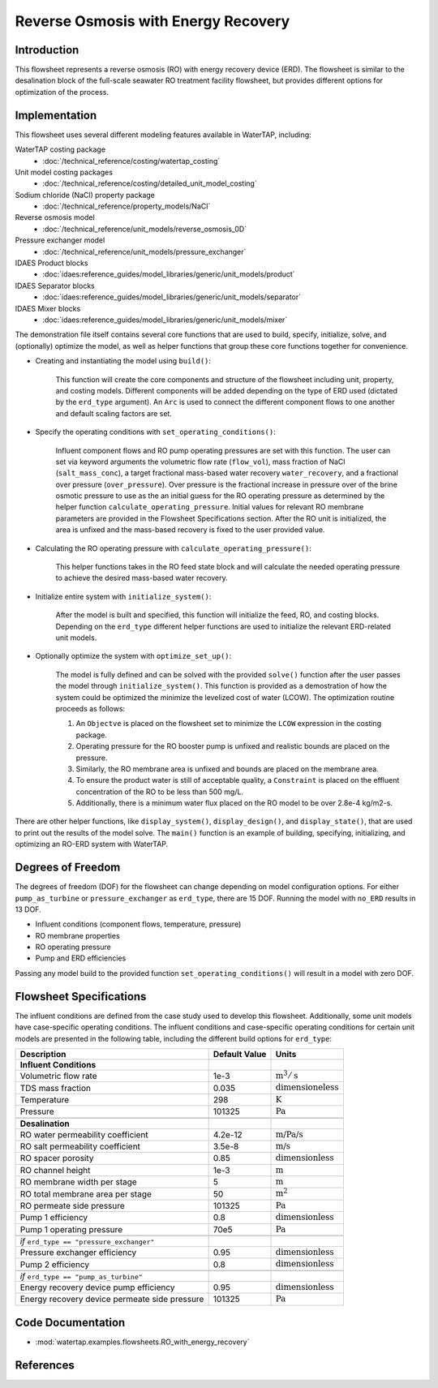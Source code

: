 Reverse Osmosis with Energy Recovery
====================================

Introduction
------------

This flowsheet represents a reverse osmosis (RO) with energy recovery device (ERD). 
The flowsheet is similar to the desalination block of the full-scale seawater RO treatment facility flowsheet,
but provides different options for optimization of the process.

Implementation
--------------

This flowsheet uses several different modeling features available in WaterTAP, including:

WaterTAP costing package
    * :doc:`/technical_reference/costing/watertap_costing`
Unit model costing packages
    * :doc:`/technical_reference/costing/detailed_unit_model_costing`
Sodium chloride (NaCl) property package
    * :doc:`/technical_reference/property_models/NaCl`
Reverse osmosis model
    * :doc:`/technical_reference/unit_models/reverse_osmosis_0D`
Pressure exchanger model
    * :doc:`/technical_reference/unit_models/pressure_exchanger`
IDAES Product blocks
    * :doc:`idaes:reference_guides/model_libraries/generic/unit_models/product`
IDAES Separator blocks
    * :doc:`idaes:reference_guides/model_libraries/generic/unit_models/separator`
IDAES Mixer blocks
    * :doc:`idaes:reference_guides/model_libraries/generic/unit_models/mixer`

The demonstration file itself contains several core functions that are used to build, specify, initialize, solve, and (optionally) optimize the model, 
as well as helper functions that group these core functions together for convenience.

* Creating and instantiating the model using ``build()``:
    
    This function will create the core components and structure of the flowsheet including unit, property, and costing models.
    Different components will be added depending on the type of ERD used (dictated by the ``erd_type`` argument).
    An ``Arc`` is used to connect the different component flows to one another and default scaling factors are set.

* Specify the operating conditions with ``set_operating_conditions()``:

    Influent component flows and RO pump operating pressures are set with this function.
    The user can set via keyword arguments the volumetric flow rate (``flow_vol``), mass fraction of NaCl (``salt_mass_conc``),
    a target fractional mass-based water recovery ``water_recovery``, and a fractional over pressure (``over_pressure``). 
    Over pressure is the fractional increase in pressure over of the brine osmotic pressure to use as the
    an initial guess for the RO operating pressure as determined by the helper function ``calculate_operating_pressure``.
    Initial values for relevant RO membrane parameters are provided in the Flowsheet Specifications section.
    After the RO unit is initialized, the area is unfixed and the mass-based recovery is fixed to the 
    user provided value.

* Calculating the RO operating pressure with ``calculate_operating_pressure()``:

    This helper functions takes in the RO feed state block and will calculate the needed operating pressure
    to achieve the desired mass-based water recovery.

* Initialize entire system with ``initialize_system()``:

    After the model is built and specified, this function will initialize the feed, RO, and costing blocks.
    Depending on the ``erd_type`` different helper functions are used to initialize the relevant 
    ERD-related unit models.    

* Optionally optimize the system with ``optimize_set_up()``:

    The model is fully defined and can be solved with the provided ``solve()`` function after the user passes 
    the model through ``initialize_system()``. This function is provided as a demostration of how the system could be
    optimized the minimize the levelized cost of water (LCOW). The optimization routine proceeds as follows:

    #. An ``Objectve`` is placed on the flowsheet set to minimize the ``LCOW`` expression in the costing package.
    #. Operating pressure for the RO booster pump is unfixed and realistic bounds are placed on the pressure.
    #. Similarly, the RO membrane area is unfixed and bounds are placed on the membrane area.
    #. To ensure the product water is still of acceptable quality, a ``Constraint`` is placed on the effluent 
       concentration of the RO to be less than 500 mg/L.
    #. Additionally, there is a minimum water flux placed on the RO model to be over 2.8e-4 kg/m2-s.

There are other helper functions, like ``display_system()``, ``display_design()``, and ``display_state()``, that 
are used to print out the results of the model solve. The ``main()`` function is an example of building, specifying, 
initializing, and optimizing an RO-ERD system with WaterTAP.


Degrees of Freedom 
------------------

The degrees of freedom (DOF) for the flowsheet can change depending on model configuration options.
For either ``pump_as_turbine`` or ``pressure_exchanger`` as ``erd_type``, there are 15 DOF. Running
the model with ``no_ERD`` results in 13 DOF.

* Influent conditions (component flows, temperature, pressure)
* RO membrane properties
* RO operating pressure
* Pump and ERD efficiencies

Passing any model build to the provided function ``set_operating_conditions()`` will result in a model with zero DOF.


Flowsheet Specifications
------------------------

The influent conditions are defined from the case study used to develop this flowsheet. 
Additionally, some unit models have case-specific operating conditions.
The influent conditions and case-specific operating conditions for certain unit models are presented in the following table,
including the different build options for ``erd_type``:

.. csv-table::
   :header: "Description", "Default Value", "Units"

    **Influent Conditions**
   "Volumetric flow rate", "1e-3", ":math:`\text{m}^3/\text{s}`"
   "TDS mass fraction", "0.035", ":math:`\text{dimensioneless}`"
   "Temperature", "298", ":math:`\text{K}`"
   "Pressure", "101325", ":math:`\text{Pa}`"
   
   **Desalination**
   "RO water permeability coefficient", "4.2e-12", ":math:`\text{m/Pa/s}`"
   "RO salt permeability coefficient", "3.5e-8", ":math:`\text{m/s}`"
   "RO spacer porosity", "0.85", ":math:`\text{dimensionless}`"
   "RO channel height", "1e-3", ":math:`\text{m}`"
   "RO membrane width per stage", "5", ":math:`\text{m}`"
   "RO total membrane area per stage", "50", ":math:`\text{m}^2`"
   "RO permeate side pressure", "101325", ":math:`\text{Pa}`"
   "Pump 1 efficiency", "0.8", ":math:`\text{dimensionless}`"
   "Pump 1 operating pressure", "70e5", ":math:`\text{Pa}`"
   
   *if* ``erd_type == "pressure_exchanger"``
   "Pressure exchanger efficiency", "0.95", ":math:`\text{dimensionless}`"
   "Pump 2 efficiency", "0.8", ":math:`\text{dimensionless}`"
   
   *if* ``erd_type == "pump_as_turbine"``
   "Energy recovery device pump efficiency", "0.95", ":math:`\text{dimensionless}`"
   "Energy recovery device permeate side pressure", "101325", ":math:`\text{Pa}`"
   


Code Documentation
------------------

* :mod:`watertap.examples.flowsheets.RO_with_energy_recovery`

References
----------